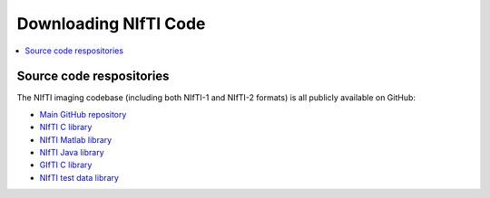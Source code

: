 
.. _code_repo:

***************************
**Downloading NIfTI Code**
***************************

.. contents:: :local:


Source code respositories
==============================

The NIfTI imaging codebase (including both NIfTI-1 and NIfTI-2
formats) is all publicly available on GitHub:

* `Main GitHub repository <https://github.com/NIFTI-Imaging>`_

* `NIfTI C library <https://github.com/NIFTI-Imaging/nifti_clib>`_

* `NIfTI Matlab library <https://github.com/NIFTI-Imaging/nifti_matlab>`_

* `NIfTI Java library <https://github.com/NIFTI-Imaging/nifti_java>`_

* `GIfTI C library <https://github.com/NIFTI-Imaging/gifti_clib>`_

* `NIfTI test data library <https://github.com/NIFTI-Imaging/nifti-test-data>`_
